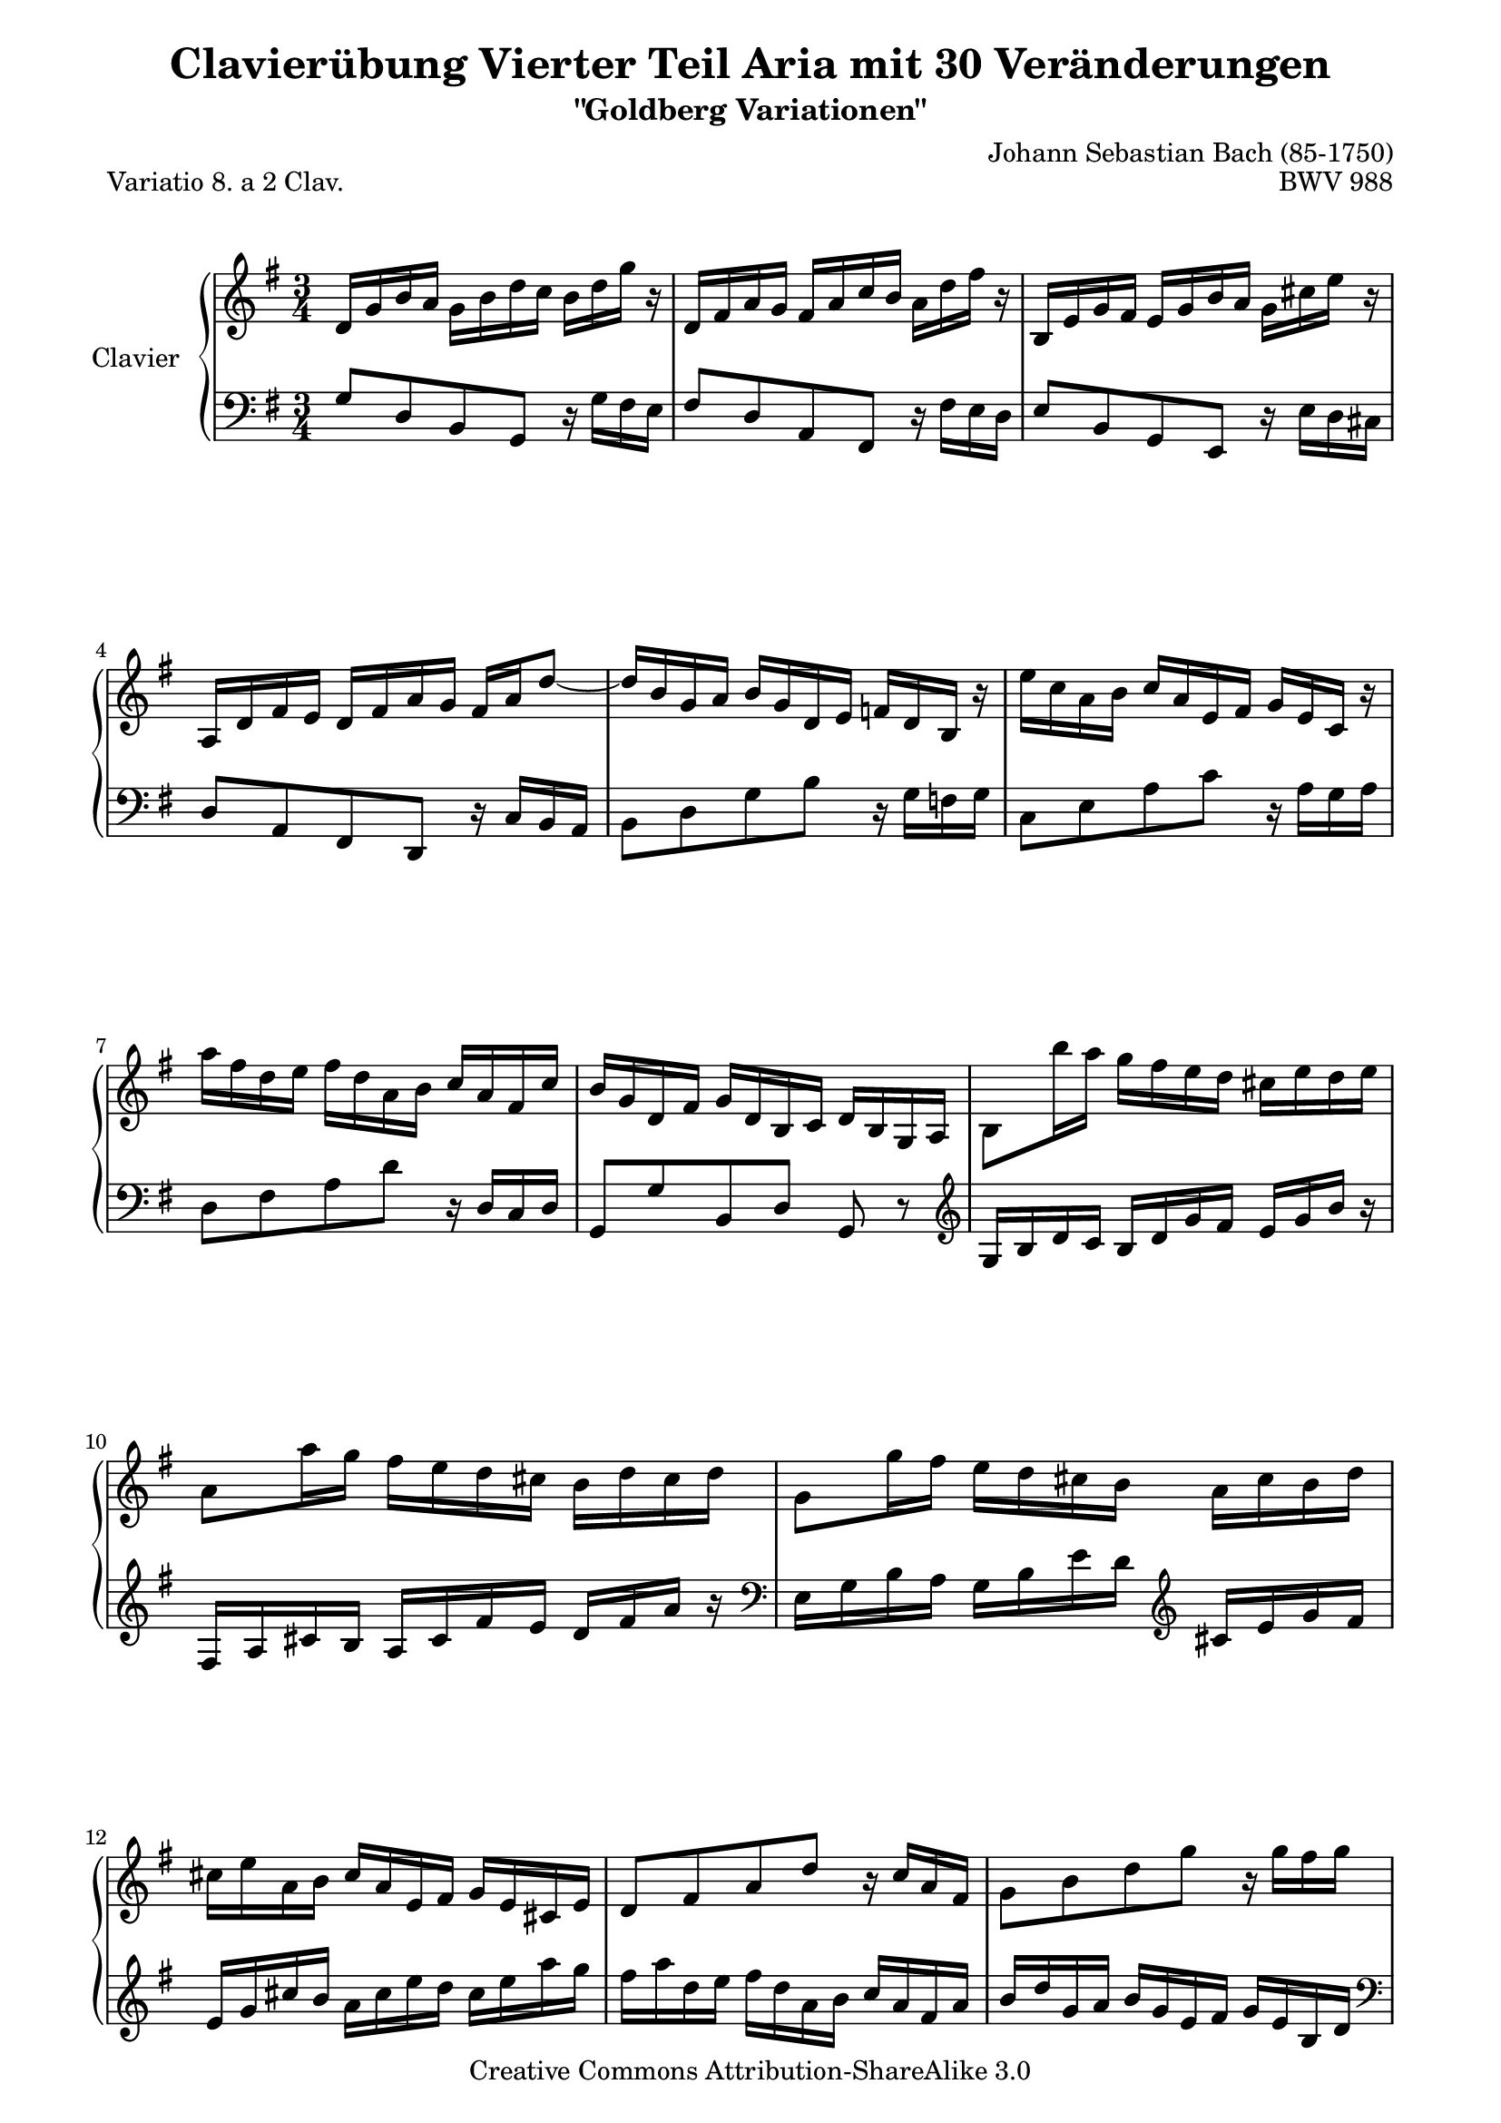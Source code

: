 \version "2.11.44"

\paper {
    page-top-space = #0.0
    %indent = 0.0
    line-width = 18.0\cm
    ragged-bottom = ##f
    ragged-last-bottom = ##f
}

% #(set-default-paper-size "a4")

#(set-global-staff-size 19)

\header {
        title = "Clavierübung Vierter Teil Aria mit 30 Veränderungen"
        subtitle = "\"Goldberg Variationen\""
        piece = "Variatio 8. a 2 Clav."
        mutopiatitle = "Goldberg Variations - 8"
        composer = "Johann Sebastian Bach (85-1750)"
        mutopiacomposer = "BachJS"
        opus = "BWV 988"
        date = "1741"
        mutopiainstrument = "Clavier"
        style = "Baroque"
        source = "Bach-Gesellschaft Edition 1853 Band 3"
        copyright = "Creative Commons Attribution-ShareAlike 3.0"
        maintainer = "Hajo Dezelski"
        maintainerEmail = "dl1sdz (at) gmail.com"
	
 footer = "Mutopia-2008/04/26-1408"
 tagline = \markup { \override #'(box-padding . 1.0) \override #'(baseline-skip . 2.7) \box \center-align { \small \line { Sheet music from \with-url #"http://www.MutopiaProject.org" \line { \teeny www. \hspace #-1.0 MutopiaProject \hspace #-1.0 \teeny .org \hspace #0.5 } • \hspace #0.5 \italic Free to download, with the \italic freedom to distribute, modify and perform. } \line { \small \line { Typeset using \with-url #"http://www.LilyPond.org" \line { \teeny www. \hspace #-1.0 LilyPond \hspace #-1.0 \teeny .org } by \maintainer \hspace #-1.0 . \hspace #0.5 Copyright © 2008. \hspace #0.5 Reference: \footer } } \line { \teeny \line { Licensed under the Creative Commons Attribution-ShareAlike 3.0 (Unported) License, for details see: \hspace #-0.5 \with-url #"http://creativecommons.org/licenses/by-sa/3.0" http://creativecommons.org/licenses/by-sa/3.0 } } } }
}

soprano= \relative d' {
    \repeat volta 2 { %begin repeated section
    d16 [ g b a ] g [ b d c ] b [ d g ] r | % 1
    d,16 [ fis a g ] fis [ a c b ] a [ d fis ] r | % 2
    b,,16 [ e g fis ] e [ g b a ] g [ cis e ] r | % 3
    a,,16 [ d fis e ] d [ fis a g ] fis [ a d8 ~ ] | % 4
    d16 [ b g a ] b [ g d e ] f [ d b ] r | % 5
    e'16 [ c a b ] c [ a e fis ] g [ e c ] r | % 6
    a''16 [ fis d e ] fis [ d a b ] c [ a fis c' ] | % 7
    b16 [ g d fis ] g [ d b c ] d [ b g a ] | % 8
    b8 [ b''16 a ] g [ fis e d ] cis [ e d e ] | % 9
    a,8 [ a'16 g ] fis [ e d cis ] b [ d cis d ] | % 10
    g,8 [ g'16 fis ] e [ d cis b ] a [ cis b d ] | % 11
    cis16 [ e a, b ] cis [ a e fis ] g [ e cis e ] | % 12
    d8 [ fis a d ] r16 c16 [ a fis ] | % 13
    g8 [ b d g ] r16 g16 [ fis g ] | % 14
    a,8 [ cis e g ] r16 g16 [ a cis, ] | % 15 
    d16 [ fis a cis ] d [ cis32 b32 a32 g32 fis32 e32 ] d4  | % 16
    } %end of repeated section
  
    \repeat volta 2 { %begin repeated section
     a16 [ d fis e ] d [ fis a g ] fis [ a c ] r | % 17
    d,,16 [ g b a ] g [ b d c ] b [ d f ] r | % 18
    e16 [ c a b ] c [ a fis g ] a [ fis dis e ] \clef "bass" | % 19
    fis16 [ dis b cis ] dis [ b fis g ] a [ fis dis fis ] \clef "treble" | % 20
    g16 [ b e dis ] e [ g b a ] g [ b e ] r16 | % 21
    e,16 [ a c b ] a [ c e d ] c [ e a ] r16 | % 22
    r16 c,16 [ b fis' ] g [ dis e g, ] fis [ e' dis a' ] | % 23
    g16 \prallprall [ fis e8 ] r16 a,16 [ g fis ] \grace fis16 e4 ~ | % 24
    e8 [ e'16 d ] c [ b a g ] fis [ ais cis e ] | % 25
    d16 [ fis, d' c ] b [ a gis fis ] e [ gis b d ] | % 26
    c16 [ e, c' b ] a [ c e d ] c [ e a g ] | % 27
    fis16 [ a c b ] a [ g fis e ] d [ fis a c ] | % 28
    b16 [ d g, a ] b [ g d e ] f [ d b d ] | % 29
    e16 [ g c, d ] e [ c a b ] c [ a e g ] | % 30
    fis16 [ a d, e ] fis [ d \clef "bass" a b ] c [ a fis a ] | % 31
    b16 [ d g, a ] b [ g b d ] g4 | % 32


    } %end repeated section
}



%%
%% Bass Clef
%% 

bass = \relative g {
	\repeat volta 2 { %begin repeated section
    g8 [ d b g ] r16 g'16 [ fis e ] | % 2
    fis8 [ d a fis ] r16 fis'16 [ e d ]  | % 3
    e8 [ b g e ] r16 e'16 [ d cis ] | % 4
    d8 [ a fis d ] r16 c'16 [ b a ] | % 5
    b8 [ d g b ] r16 g16 [ f g ] | % 6
    c,8 [ e a c ] r16 a16 [ g a ] | % 7
    d,8 [ fis a d ] r16 d,16 [ c d ] | % 8
    g,8 [ g' b, d ] g, r8 \clef "treble" | % 8
    g'16 [ b d c ] b [d g fis ] e [g b ] r16 | % 9
    fis,16 [a cis b ] a [ cis fis e] d [ fis a ]  r16 \clef "bass" | % 10
    e,16 [ g b a ] g [ b e d ] \clef "treble" cis [ e g fis ]  | % 11
    e16 [ g cis b ] a [ cis e d ] cis [ e a g] | % 12
    fis16 [ a d, e ] fis [d a b ] c [ a fis a ] | % 13
    b16 [ d  g, a ] b [ g e fis ] g [ e b d] \clef "bass" | % 14
    cis16 [ e a, b ] cis [a e fis ] g [ e cis e ] | % 15
    fis16 [a d, e ] fis [ d fis a ] d4 | % 16
    
    } %end of repeated section
  
    \repeat volta 2 { %begin repeated section
     d8 [ a fis d ] r16 c'16 [ b a ] | % 17
    g8 [ d b g ] r16 f'16 [ e d ] | % 18
    c16 [ e a g ] fis [ a c b ] a [ c dis c ] \clef "treble"  | % 19
    b16 [ dis fis e ] dis [ fis a g ] fis [ a c a ] | % 20
    b16 [ g e fis ] g [ e b dis ]e [ b g b ]  \clef "bass" | % 21
    c16 [ a e gis ] a [ e c d ] e [ c a c ] | % 22
    dis,8 [ dis' e c a b ] | % 23
    e,8 [ g b e ] r16 d16 [ c b ] | % 24
    c16 [ e g f ] e [ g c b ] ais [ cis fis ] r16 | % 25
    b,,16 [ d fis e ] d [ fis b a ] gis [ b e ] r16 | % 26
    a,,16 [ c e d ] c [ a c e ] a [ c fis, g ] | % 27
    a16 [ fis d e ] fis [ d a b ] c [ a fis d ] | % 28
    g8 [ b d f ] r16 f16 [ e d ] | % 29
    c8 [ e g c ] r16 c16 [ b c ] | % 30
    d,8 [ fis a c ] \clef "treble" r16 c16 [ d fis, ] | % 31
    g16 [ b d fis ] g [ fis32 e32 d32 c32 b32 a32 ] g4 | % 32
    } %end repeated section
}



%% Merge score - Piano staff

\score {
    \context PianoStaff <<
        \set PianoStaff.instrumentName = "Clavier  "
        \set PianoStaff.midiInstrument = "harpsichord"
        \new Staff = "upper" { \clef treble \key g \major \time 3/4 \soprano  }
        \new Staff = "lower"  { \clef bass \key g \major \time 3/4 \bass }
    >>
    \layout{  }
    \midi { }

}
